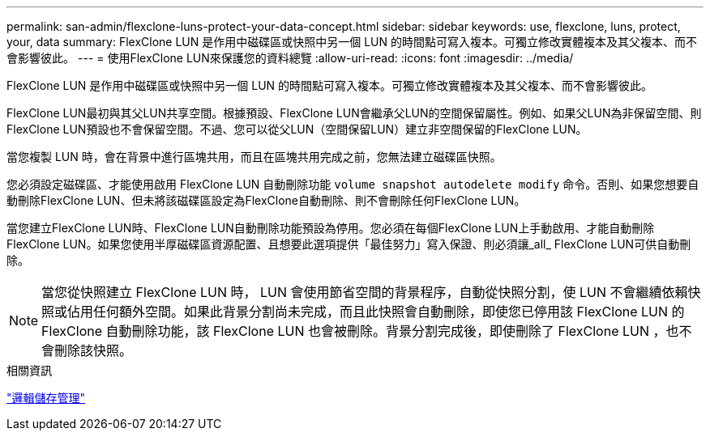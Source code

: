 ---
permalink: san-admin/flexclone-luns-protect-your-data-concept.html 
sidebar: sidebar 
keywords: use, flexclone, luns, protect, your, data 
summary: FlexClone LUN 是作用中磁碟區或快照中另一個 LUN 的時間點可寫入複本。可獨立修改實體複本及其父複本、而不會影響彼此。 
---
= 使用FlexClone LUN來保護您的資料總覽
:allow-uri-read: 
:icons: font
:imagesdir: ../media/


[role="lead"]
FlexClone LUN 是作用中磁碟區或快照中另一個 LUN 的時間點可寫入複本。可獨立修改實體複本及其父複本、而不會影響彼此。

FlexClone LUN最初與其父LUN共享空間。根據預設、FlexClone LUN會繼承父LUN的空間保留屬性。例如、如果父LUN為非保留空間、則FlexClone LUN預設也不會保留空間。不過、您可以從父LUN（空間保留LUN）建立非空間保留的FlexClone LUN。

當您複製 LUN 時，會在背景中進行區塊共用，而且在區塊共用完成之前，您無法建立磁碟區快照。

您必須設定磁碟區、才能使用啟用 FlexClone LUN 自動刪除功能 `volume snapshot autodelete modify` 命令。否則、如果您想要自動刪除FlexClone LUN、但未將該磁碟區設定為FlexClone自動刪除、則不會刪除任何FlexClone LUN。

當您建立FlexClone LUN時、FlexClone LUN自動刪除功能預設為停用。您必須在每個FlexClone LUN上手動啟用、才能自動刪除FlexClone LUN。如果您使用半厚磁碟區資源配置、且想要此選項提供「最佳努力」寫入保證、則必須讓_all_ FlexClone LUN可供自動刪除。

[NOTE]
====
當您從快照建立 FlexClone LUN 時， LUN 會使用節省空間的背景程序，自動從快照分割，使 LUN 不會繼續依賴快照或佔用任何額外空間。如果此背景分割尚未完成，而且此快照會自動刪除，即使您已停用該 FlexClone LUN 的 FlexClone 自動刪除功能，該 FlexClone LUN 也會被刪除。背景分割完成後，即使刪除了 FlexClone LUN ，也不會刪除該快照。

====
.相關資訊
link:../volumes/index.html["邏輯儲存管理"]
